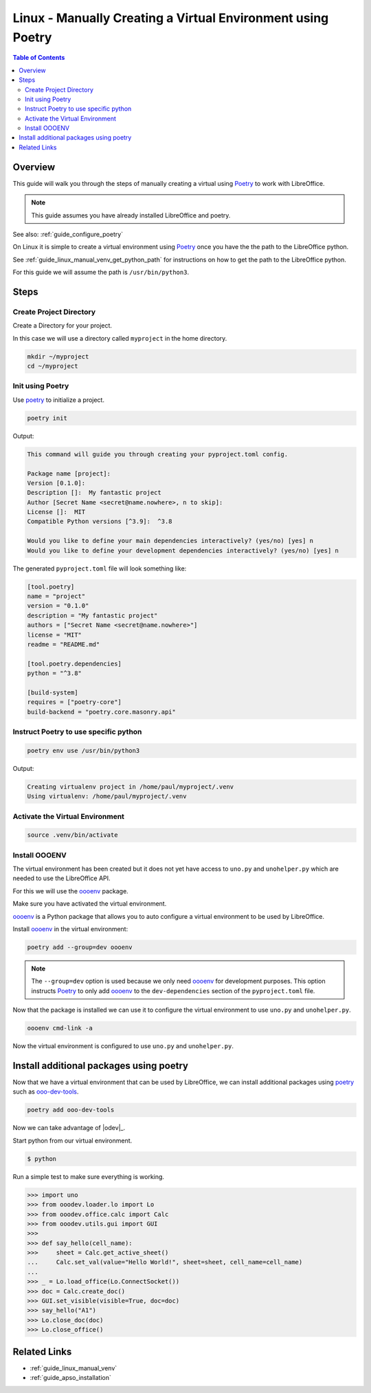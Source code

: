 .. _guide_linux_poetry_venv:

Linux - Manually Creating a Virtual Environment using Poetry
============================================================

.. contents:: Table of Contents
    :local:
    :backlinks: top
    :depth: 2

Overview
--------

This guide will walk you through the steps of manually creating a virtual using Poetry_ to work with LibreOffice.

.. note::

    This guide assumes you have already installed LibreOffice and poetry.

See also: :ref:`guide_configure_poetry`


On Linux it is simple to create a virtual environment using Poetry_ once you have the the path to the LibreOffice python.

See :ref:`guide_linux_manual_venv_get_python_path` for instructions on how to get the path to the LibreOffice python.

For this guide we will assume the path is ``/usr/bin/python3``.

Steps
------

Create Project Directory
^^^^^^^^^^^^^^^^^^^^^^^^

Create a Directory for your project.

In this case we will use a directory called ``myproject`` in the home directory.

.. code-block:: bash

    mkdir ~/myproject
    cd ~/myproject

Init using Poetry
^^^^^^^^^^^^^^^^^

Use poetry_ to initialize a project.

.. code-block:: powershell

    poetry init

Output:

.. code-block:: text

    This command will guide you through creating your pyproject.toml config.

    Package name [project]:
    Version [0.1.0]:
    Description []:  My fantastic project
    Author [Secret Name <secret@name.nowhere>, n to skip]:
    License []:  MIT
    Compatible Python versions [^3.9]:  ^3.8

    Would you like to define your main dependencies interactively? (yes/no) [yes] n
    Would you like to define your development dependencies interactively? (yes/no) [yes] n

The generated ``pyproject.toml`` file will look something like:

.. code-block:: toml

    [tool.poetry]
    name = "project"
    version = "0.1.0"
    description = "My fantastic project"
    authors = ["Secret Name <secret@name.nowhere>"]
    license = "MIT"
    readme = "README.md"

    [tool.poetry.dependencies]
    python = "^3.8"

    [build-system]
    requires = ["poetry-core"]
    build-backend = "poetry.core.masonry.api"

Instruct Poetry to use specific python
^^^^^^^^^^^^^^^^^^^^^^^^^^^^^^^^^^^^^^

.. code-block:: bash

    poetry env use /usr/bin/python3

Output:

.. code-block::

    Creating virtualenv project in /home/paul/myproject/.venv
    Using virtualenv: /home/paul/myproject/.venv

Activate the Virtual Environment
^^^^^^^^^^^^^^^^^^^^^^^^^^^^^^^^

.. code-block:: bash

    source .venv/bin/activate

Install OOOENV
^^^^^^^^^^^^^^

The virtual environment has been created but it does not yet have access to ``uno.py`` and ``unohelper.py`` which are needed to use the LibreOffice API.

For this we will use the oooenv_ package.

Make sure you have activated the virtual environment.

oooenv_ is a Python package that allows you to auto configure a virtual environment to be used by LibreOffice.

Install oooenv_ in the virtual environment:

.. code-block:: powershell

    poetry add --group=dev oooenv

.. note::

    The ``--group=dev`` option is used because we only need oooenv_ for development purposes.
    This option instructs Poetry_ to only add oooenv_ to the ``dev-dependencies`` section of the ``pyproject.toml`` file.

Now that the package is installed we can use it to configure the virtual environment to use ``uno.py`` and ``unohelper.py``.

.. code-block:: bash

    oooenv cmd-link -a

Now the virtual environment is configured to use ``uno.py`` and ``unohelper.py``.

Install additional packages using poetry
----------------------------------------

Now that we have a virtual environment that can be used by LibreOffice,
we can install additional packages using poetry_ such as ooo-dev-tools_.

.. code-block:: bash

    poetry add ooo-dev-tools

Now we can take advantage of |odev|_.


Start python from our virtual environment.

.. code-block:: bash

    $ python

Run a simple test to make sure everything is working.

.. code-block:: python

    >>> import uno
    >>> from ooodev.loader.lo import Lo
    >>> from ooodev.office.calc import Calc
    >>> from ooodev.utils.gui import GUI
    >>>
    >>> def say_hello(cell_name):
    >>>     sheet = Calc.get_active_sheet()
    ...     Calc.set_val(value="Hello World!", sheet=sheet, cell_name=cell_name)
    ...
    >>> _ = Lo.load_office(Lo.ConnectSocket())
    >>> doc = Calc.create_doc()
    >>> GUI.set_visible(visible=True, doc=doc)
    >>> say_hello("A1")
    >>> Lo.close_doc(doc)
    >>> Lo.close_office()

Related Links
-------------

- :ref:`guide_linux_manual_venv`
- :ref:`guide_apso_installation`

.. _oooenv: https://pypi.org/project/oooenv/
.. _ooo-dev-tools: https://pypi.org/project/ooo-dev-tools/
.. _poetry: https://python-poetry.org/